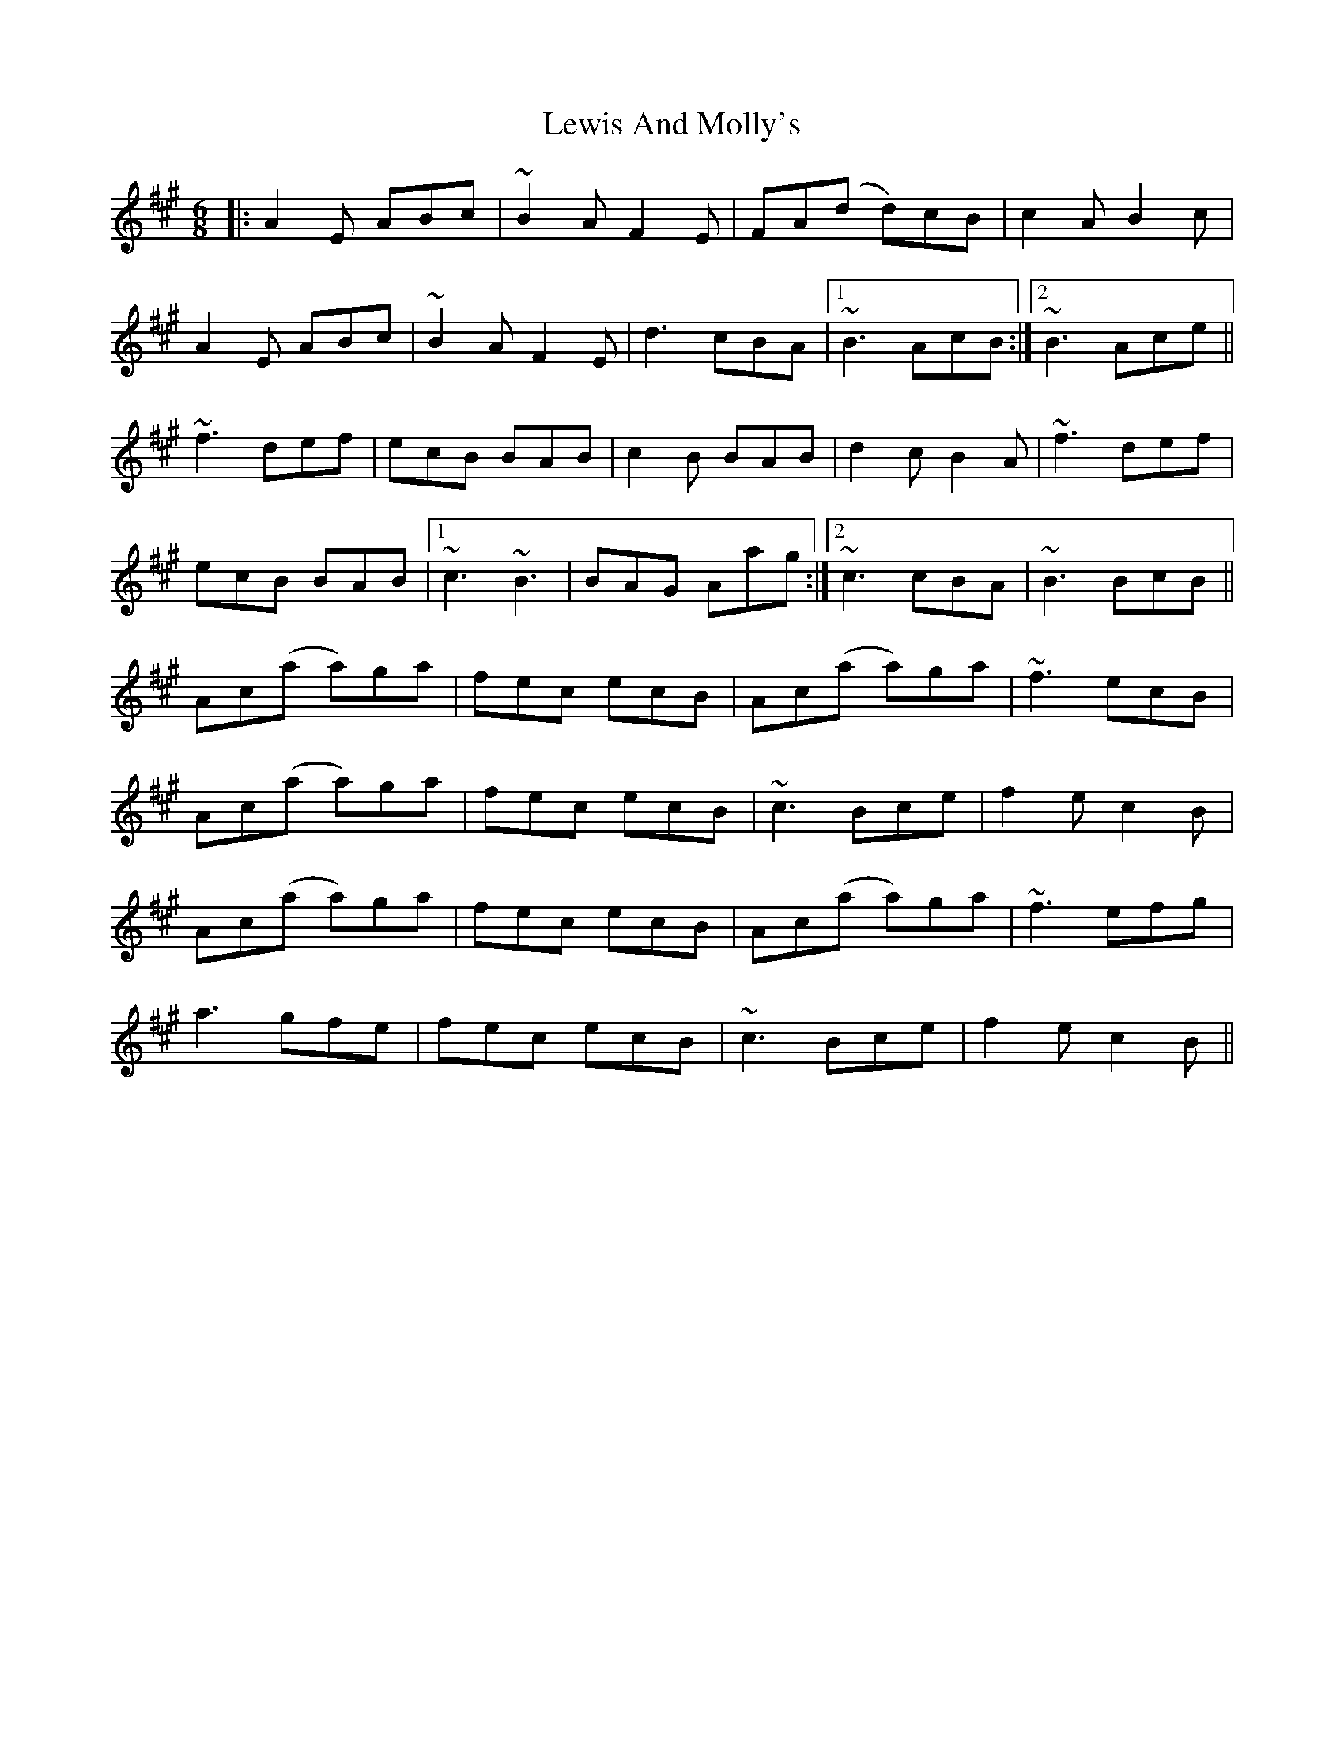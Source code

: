 X: 23477
T: Lewis And Molly's
R: jig
M: 6/8
K: Amajor
|:A2E ABc|~B2A F2E|FA(d d)cB|c2A B2c|
A2E ABc|~B2A F2E|d3 cBA|1 ~B3 AcB:|2 ~B3 Ace||
~f3 def|ecB BAB|c2B BAB|d2c B2A|~f3 def|
ecB BAB|1 ~c3 ~B3|BAG Aag:|2 ~c3 cBA|~B3 BcB||
Ac(a a)ga|fec ecB|Ac(a a)ga|~f3 ecB|
Ac(a a)ga|fec ecB|~c3 Bce|f2e c2B|
Ac(a a)ga|fec ecB|Ac(a a)ga|~f3 efg|
a3 gfe|fec ecB|~c3 Bce|f2e c2B||

